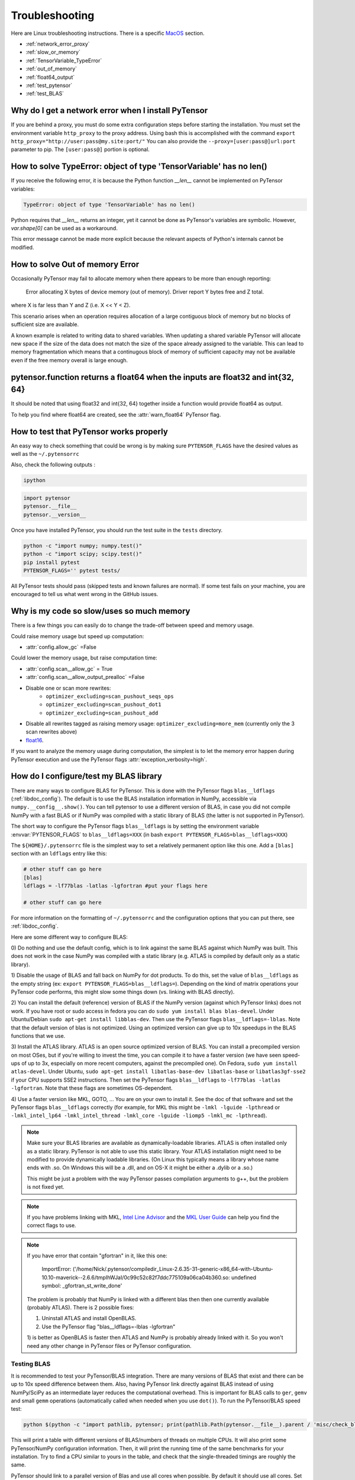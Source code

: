.. _troubleshooting:

Troubleshooting
###############

Here are Linux troubleshooting instructions. There is a specific `MacOS`_ section.

- :ref:`network_error_proxy`
- :ref:`slow_or_memory`
- :ref:`TensorVariable_TypeError`
- :ref:`out_of_memory`
- :ref:`float64_output`
- :ref:`test_pytensor`
- :ref:`test_BLAS`

.. _network_error_proxy:

Why do I get a network error when I install PyTensor
^^^^^^^^^^^^^^^^^^^^^^^^^^^^^^^^^^^^^^^^^^^^^^^^^^^^

If you are behind a proxy, you must do some extra configuration steps
before starting the installation. You must set the environment
variable ``http_proxy`` to the proxy address. Using bash this is
accomplished with the command
``export http_proxy="http://user:pass@my.site:port/"``
You can also provide the ``--proxy=[user:pass@]url:port`` parameter
to pip. The ``[user:pass@]`` portion is optional.

.. _TensorVariable_TypeError:

How to solve TypeError: object of type 'TensorVariable' has no len()
^^^^^^^^^^^^^^^^^^^^^^^^^^^^^^^^^^^^^^^^^^^^^^^^^^^^^^^^^^^^^^^^^^^^

If you receive the following error, it is because the Python function *__len__* cannot
be implemented on PyTensor variables:

.. code-block:: python

   TypeError: object of type 'TensorVariable' has no len()

Python requires that *__len__* returns an integer, yet it cannot be done as PyTensor's variables are symbolic. However, `var.shape[0]` can be used as a workaround.

This error message cannot be made more explicit because the relevant aspects of Python's
internals cannot be modified.

.. _out_of_memory:

How to solve Out of memory Error
^^^^^^^^^^^^^^^^^^^^^^^^^^^^^^^^

Occasionally PyTensor may fail to allocate memory when there appears to be more
than enough reporting:

    Error allocating X bytes of device memory (out of memory). Driver report Y
    bytes free and Z total.

where X is far less than Y and Z (i.e. X << Y < Z).

This scenario arises when an operation requires allocation of a large contiguous
block of memory but no blocks of sufficient size are available.

A known example is related to writing data to shared variables. When updating a
shared variable PyTensor will allocate new space if the size of the data does not
match the size of the space already assigned to the variable. This can lead to
memory fragmentation which means that a continugous block of memory of
sufficient capacity may not be available even if the free memory overall is
large enough.

.. _float64_output:

pytensor.function returns a float64 when the inputs are float32 and int{32, 64}
^^^^^^^^^^^^^^^^^^^^^^^^^^^^^^^^^^^^^^^^^^^^^^^^^^^^^^^^^^^^^^^^^^^^^^^^^^^^^^^

It should be noted that using float32 and int{32, 64} together
inside a function would provide float64 as output.

To help you find where float64 are created, see the
:attr:`warn_float64` PyTensor flag.

.. _test_pytensor:

How to test that PyTensor works properly
^^^^^^^^^^^^^^^^^^^^^^^^^^^^^^^^^^^^^^^^

An easy way to check something that could be wrong is by making sure ``PYTENSOR_FLAGS``
have the desired values as well as the ``~/.pytensorrc``

Also, check the following outputs :

.. code-block:: bash

    ipython

.. code-block:: python

    import pytensor
    pytensor.__file__
    pytensor.__version__


Once you have installed PyTensor, you should run the test suite in the ``tests`` directory.

.. code-block:: bash

    python -c "import numpy; numpy.test()"
    python -c "import scipy; scipy.test()"
    pip install pytest
    PYTENSOR_FLAGS='' pytest tests/

All PyTensor tests should pass (skipped tests and known failures are normal). If
some test fails on your machine, you are encouraged to tell us what went
wrong in the GitHub issues.

.. _slow_or_memory:

Why is my code so slow/uses so much memory
^^^^^^^^^^^^^^^^^^^^^^^^^^^^^^^^^^^^^^^^^^

There is a few things you can easily do to change the trade-off
between speed and memory usage.

Could raise memory usage but speed up computation:

- :attr:`config.allow_gc` =False

Could lower the memory usage, but raise computation time:

- :attr:`config.scan__allow_gc` = True
- :attr:`config.scan__allow_output_prealloc` =False
- Disable one or scan more rewrites:
    - ``optimizer_excluding=scan_pushout_seqs_ops``
    - ``optimizer_excluding=scan_pushout_dot1``
    - ``optimizer_excluding=scan_pushout_add``
- Disable all rewrites tagged as raising memory usage:
  ``optimizer_excluding=more_mem`` (currently only the 3 scan rewrites above)
- `float16 <https://github.com/Theano/Theano/issues/2908>`_.

If you want to analyze the memory usage during computation, the
simplest is to let the memory error happen during PyTensor execution and
use the PyTensor flags :attr:`exception_verbosity=high`.

.. _test_BLAS:

How do I configure/test my BLAS library
^^^^^^^^^^^^^^^^^^^^^^^^^^^^^^^^^^^^^^^

There are many ways to configure BLAS for PyTensor. This is done with the PyTensor
flags ``blas__ldflags`` (:ref:`libdoc_config`). The default is to use the BLAS
installation information in NumPy, accessible via
``numpy.__config__.show()``.  You can tell pytensor to use a different
version of BLAS, in case you did not compile NumPy with a fast BLAS or if NumPy
was compiled with a static library of BLAS (the latter is not supported in
PyTensor).

The short way to configure the PyTensor flags ``blas__ldflags`` is by setting the
environment variable :envvar:`PYTENSOR_FLAGS` to ``blas__ldflags=XXX`` (in bash
``export PYTENSOR_FLAGS=blas__ldflags=XXX``)

The ``${HOME}/.pytensorrc`` file is the simplest way to set a relatively
permanent option like this one.  Add a ``[blas]`` section with an ``ldflags``
entry like this:

.. code-block:: cfg

    # other stuff can go here
    [blas]
    ldflags = -lf77blas -latlas -lgfortran #put your flags here

    # other stuff can go here

For more information on the formatting of ``~/.pytensorrc`` and the
configuration options that you can put there, see :ref:`libdoc_config`.

Here are some different way to configure BLAS:

0) Do nothing and use the default config, which is to link against the same
BLAS against which NumPy was built. This does not work in the case NumPy was
compiled with a static library (e.g. ATLAS is compiled by default only as a
static library).

1) Disable the usage of BLAS and fall back on NumPy for dot products. To do
this, set the value of ``blas__ldflags`` as the empty string (ex: ``export
PYTENSOR_FLAGS=blas__ldflags=``). Depending on the kind of matrix operations your
PyTensor code performs, this might slow some things down (vs. linking with BLAS
directly).

2) You can install the default (reference) version of BLAS if the NumPy version
(against which PyTensor links) does not work. If you have root or sudo access in
fedora you can do ``sudo yum install blas blas-devel``. Under Ubuntu/Debian
``sudo apt-get install libblas-dev``. Then use the PyTensor flags
``blas__ldflags=-lblas``. Note that the default version of blas is not optimized.
Using an optimized version can give up to 10x speedups in the BLAS functions
that we use.

3) Install the ATLAS library. ATLAS is an open source optimized version of
BLAS. You can install a precompiled version on most OSes, but if you're willing
to invest the time, you can compile it to have a faster version (we have seen
speed-ups of up to 3x, especially on more recent computers, against the
precompiled one). On Fedora, ``sudo yum install atlas-devel``. Under Ubuntu,
``sudo apt-get install libatlas-base-dev libatlas-base`` or
``libatlas3gf-sse2`` if your CPU supports SSE2 instructions. Then set the
PyTensor flags ``blas__ldflags`` to ``-lf77blas -latlas -lgfortran``. Note that
these flags are sometimes OS-dependent.

4) Use a faster version like MKL, GOTO, ... You are on your own to install it.
See the doc of that software and set the PyTensor flags ``blas__ldflags``
correctly (for example, for MKL this might be ``-lmkl -lguide -lpthread`` or
``-lmkl_intel_lp64 -lmkl_intel_thread -lmkl_core -lguide -liomp5 -lmkl_mc
-lpthread``).

.. note::

    Make sure your BLAS
    libraries are available as dynamically-loadable libraries.
    ATLAS is often installed only as a static library.  PyTensor is not able to
    use this static library. Your ATLAS installation might need to be modified
    to provide dynamically loadable libraries.  (On Linux this
    typically means a library whose name ends with .so. On Windows this will be
    a .dll, and on OS-X it might be either a .dylib or a .so.)

    This might be just a problem with the way PyTensor passes compilation
    arguments to g++, but the problem is not fixed yet.

.. note::

    If you have problems linking with MKL, `Intel Line Advisor
    <http://software.intel.com/en-us/articles/intel-mkl-link-line-advisor>`_
    and the `MKL User Guide
    <http://software.intel.com/sites/products/documentation/doclib/mkl_sa/11/mkl_userguide_lnx/index.htm>`_
    can help you find the correct flags to use.

.. note::

    If you have error that contain "gfortran" in it, like this one:

        ImportError: ('/home/Nick/.pytensor/compiledir_Linux-2.6.35-31-generic-x86_64-with-Ubuntu-10.10-maverick--2.6.6/tmpIhWJaI/0c99c52c82f7ddc775109a06ca04b360.so: undefined symbol: _gfortran_st_write_done'

    The problem is probably that NumPy is linked with a different blas
    then then one currently available (probably ATLAS). There is 2
    possible fixes:

    1) Uninstall ATLAS and install OpenBLAS.
    2) Use the PyTensor flag "blas__ldflags=-lblas -lgfortran"

    1) is better as OpenBLAS is faster then ATLAS and NumPy is
    probably already linked with it. So you won't need any other
    change in PyTensor files or PyTensor configuration.

Testing BLAS
------------

It is recommended to test your PyTensor/BLAS integration. There are many versions
of BLAS that exist and there can be up to 10x speed difference between them.
Also, having PyTensor link directly against BLAS instead of using NumPy/SciPy as
an intermediate layer reduces the computational overhead. This is
important for BLAS calls to ``ger``, ``gemv`` and small ``gemm`` operations
(automatically called when needed when you use ``dot()``). To run the
PyTensor/BLAS speed test:

.. code-block:: bash

    python $(python -c "import pathlib, pytensor; print(pathlib.Path(pytensor.__file__).parent / 'misc/check_blas.py')")

This will print a table with different versions of BLAS/numbers of
threads on multiple CPUs. It will also print some PyTensor/NumPy
configuration information. Then, it will print the running time of the same
benchmarks for your installation. Try to find a CPU similar to yours in
the table, and check that the single-threaded timings are roughly the same.

PyTensor should link to a parallel version of Blas and use all cores
when possible. By default it should use all cores. Set the environment
variable "OMP_NUM_THREADS=N" to specify to use N threads.


.. _MacOS:

Mac OS
------

Although the above steps should be enough, running PyTensor on a Mac may
sometimes cause unexpected crashes, typically due to multiple versions of
Python or other system libraries. If you encounter such problems, you may
try the following.

- You can ensure MacPorts shared libraries are given priority at run-time
  with ``export LD_LIBRARY_PATH=/opt/local/lib:$LD_LIBRARY_PATH``. In order
  to do the same at compile time, you can add to your ``~/.pytensorrc``:

    .. code-block:: cfg

      [gcc]
      cxxflags = -L/opt/local/lib

- More generally, to investigate libraries issues, you can use the ``otool -L``
  command on ``.so`` files found under your ``~/.pytensor`` directory. This will
  list shared libraries dependencies, and may help identify incompatibilities.
